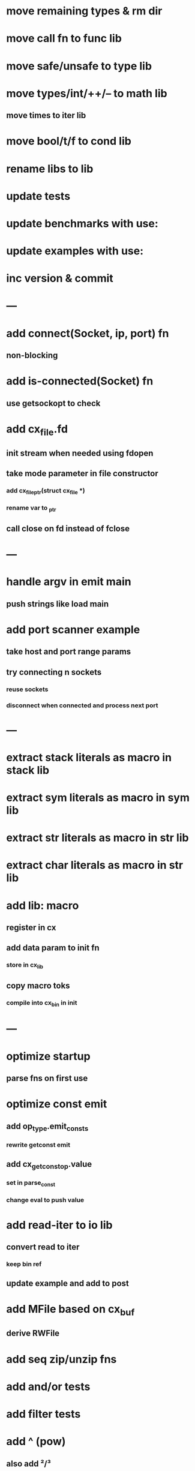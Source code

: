 * move remaining types & rm dir
* move call fn to func lib
* move safe/unsafe to type lib
* move types/int/++/-- to math lib
** move times to iter lib
* move bool/t/f to cond lib
* rename libs to lib
* update tests
* update benchmarks with use:
* update examples with use:
* inc version & commit
* ---
* add connect(Socket, ip, port) fn
** non-blocking
* add is-connected(Socket) fn
** use getsockopt to check
* add cx_file.fd
** init stream when needed using fdopen
** take mode parameter in file constructor
*** add cx_file_ptr(struct cx_file *)
*** rename var to _ptr
** call close on fd instead of fclose
* ---
* handle argv in emit main
** push strings like load main
* add port scanner example
** take host and port range params
** try connecting n sockets
*** reuse sockets
*** disconnect when connected and process next port
* ---
* extract stack literals as macro in stack lib
* extract sym literals as macro in sym lib
* extract str literals as macro in str lib
* extract char literals as macro in str lib
* add lib: macro
** register in cx
** add data param to init fn
*** store in cx_lib
** copy macro toks
*** compile into cx_bin in init
* ---
* optimize startup
** parse fns on first use
* optimize const emit
** add op_type.emit_consts
*** rewrite getconst emit
** add cx_getconst_op.value
*** set in parse_const
*** change eval to push value
* add read-iter to io lib
** convert read to iter
*** keep bin ref
** update example and add to post
* add MFile based on cx_buf
** derive RWFile
* add seq zip/unzip fns
* add and/or tests
* add filter tests
* add ^ (pow)
** also add ²/³
** add as separators
** implement for int/rat in math
* add vect put/get fns
* add rat sub/div
** move fns to math lib
* implement Cmp for Sym/Guid
* replace cx_tok.as_ptr with as_id, as_literal etc.
** use cx_sym for CX_TID?
* replace box.as_ptr with as_func/fimp/etc
* add seek(file, pos) fn
* add tell(file) fn
* add len(file) fn
* convert repl to use getline
* change funcs to take cx instead of scope
** grep all cx_scope *
** use cx_scope to get current
* add @@ char escape
* more qdb
** add find-key(Vect) fn
** add is-dirty fn
** add delete fn

sudo rm -rf /usr/local/include/cixl

| Bin new % 'trait: IntStr Int Str; let: (x IntStr) 42; $x say' compile emit
| Bin new % '1 2 +' compile emit
| Bin new % '1000000000 {50 fib _} clock / int<Rat>' compile emit
| Bin new % '#out 42 print<WFile A>' compile emit
| Bin new % '42 say' compile emit
| Bin new % '50 fib' compile emit
| Bin new % '{10000 {50 fib _} times} clock 1000000 / int say' compile emit
| Bin new % 'func: fortytwo(Int)(#f) _; func: fortytwo(42)(#t); 21 fortytwo say' compile emit

